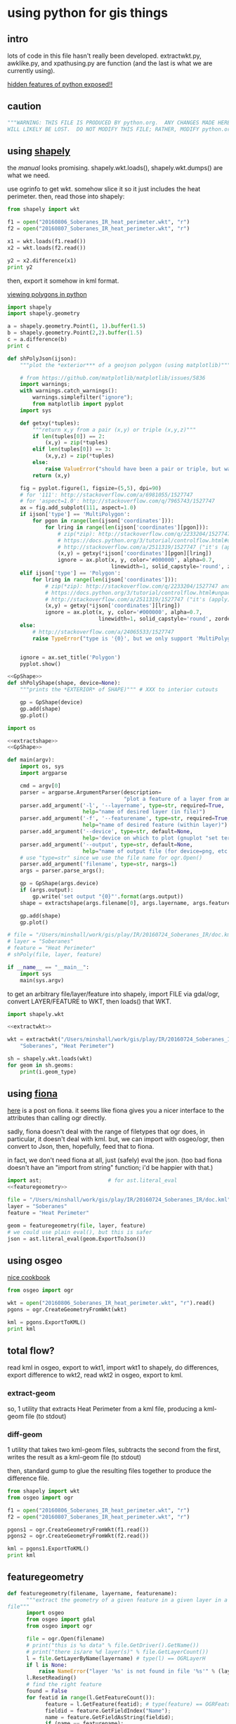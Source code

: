 * using python for gis things
** intro

lots of code in this file hasn't really been developed.
extractwkt.py, awklike.py, and xpathusing.py are function (and the
last is what we are currently using).

[[http://stackoverflow.com/questions/101268/hidden-features-of-python][hidden features of python exposed!!]]

#+property: header-args :noweb yes

** caution

#+name: caution
#+BEGIN_SRC python
"""WARNING: THIS FILE IS PRODUCED BY python.org.  ANY CHANGES MADE HERE
WILL LIKELY BE LOST.  DO NOT MODIFY THIS FILE; RATHER, MODIFY python.org."""
#+END_SRC

** using [[https://pypi.python.org/pypi/Shapely][shapely]]

the [[toblerity.org/shapely/manual.html][manual]] looks promising.  shapely.wkt.loads(), shapely.wkt.dumps()
are what we need.

use ogrinfo to get wkt.  somehow slice it so it just includes the heat
perimeter.  then, read those into shapely:

#+BEGIN_SRC python :results output
from shapely import wkt

f1 = open("20160806_Soberanes_IR_heat_perimeter.wkt", "r")
f2 = open("20160807_Soberanes_IR_heat_perimeter.wkt", "r")

x1 = wkt.loads(f1.read())
x2 = wkt.loads(f2.read())

y2 = x2.difference(x1)
print y2
#+END_SRC

then, export it somehow in kml format.

[[http://deparkes.co.uk/2015/03/11/how-to-plot-polygons-in-python/][viewing polygons in python]]

#+BEGIN_SRC python :results output
import shapely
import shapely.geometry

a = shapely.geometry.Point(1, 1).buffer(1.5)
b = shapely.geometry.Point(2,2).buffer(1.5)
c = a.difference(b)
print c
#+END_SRC


#+name: shPolyJson
#+BEGIN_SRC python
  def shPolyJson(ijson):
      """plot the *exterior*** of a geojson polygon (using matplotlib)"""

      # from https://github.com/matplotlib/matplotlib/issues/5836
      import warnings;
      with warnings.catch_warnings():
          warnings.simplefilter("ignore");
          from matplotlib import pyplot
      import sys

      def getxy(*tuples):
          """return x,y from a pair (x,y) or triple (x,y,z)"""
          if len(tuples[0]) == 2:
              (x,y) = zip(*tuples)
          elif len(tuples[0]) == 3:
              (x,y,z) = zip(*tuples)
          else:
              raise ValueError("should have been a pair or triple, but was an {0}-tuple".format(len(tuples[0])))
          return (x,y)

      fig = pyplot.figure(1, figsize=(5,5), dpi=90)
      # for '111': http://stackoverflow.com/a/6981055/1527747
      # for 'aspect=1.0': http://stackoverflow.com/q/7965743/1527747
      ax = fig.add_subplot(111, aspect=1.0)
      if ijson['type'] == 'MultiPolygon':
          for pgon in range(len(ijson['coordinates'])):
              for lring in range(len(ijson['coordinates'][pgon])):
                  # zip(*zip): http://stackoverflow.com/q/2233204/1527747 and
                  # https://docs.python.org/3/tutorial/controlflow.html#unpacking-argument-lists
                  # http://stackoverflow.com/a/2511319/1527747 ("it's (apply)")
                  (x,y) = getxy(*ijson['coordinates'][pgon][lring])
                  ignore = ax.plot(x, y, color='#000000', alpha=0.7,
                                   linewidth=1, solid_capstyle='round', zorder=2)
      elif ijson['type'] == 'Polygon':
          for lring in range(len(ijson['coordinates'])):
              # zip(*zip): http://stackoverflow.com/q/2233204/1527747 and
              # https://docs.python.org/3/tutorial/controlflow.html#unpacking-argument-lists
              # http://stackoverflow.com/a/2511319/1527747 ("it's (apply)")
              (x,y) = getxy(*ijson['coordinates'][lring])
              ignore = ax.plot(x, y, color='#000000', alpha=0.7,
                               linewidth=1, solid_capstyle='round', zorder=2)
      else:
          # http://stackoverflow.com/a/24065533/1527747
          raise TypeError("type is '{0}', but we only support 'MultiPolygon' and 'Polygon'".format(ijson['type']))


      ignore = ax.set_title('Polygon')
      pyplot.show()
#+END_SRC

#+name: shPolyShape
#+BEGIN_SRC python
  <<GpShape>>
  def shPolyShape(shape, device=None):
      """prints the *EXTERIOR* of SHAPE)""" # XXX to interior cutouts

      gp = GpShape(device)
      gp.add(shape)
      gp.plot()

#+END_SRC

#+name: shPoly
#+BEGIN_SRC python :session py  :tangle shpoly :results none :shebang "#!/usr/bin/env python"
  import os

  <<extractshape>>
  <<GpShape>>

  def main(argv):
      import os, sys
      import argparse

      cmd = argv[0]
      parser = argparse.ArgumentParser(description=
                                       "plot a feature of a layer from an ogr-readable file")
      parser.add_argument('-l', '--layername', type=str, required=True,
                          help="name of desired layer (in file)")
      parser.add_argument('-f', '--featurename', type=str, required=True,
                          help="name of desired feature (within layer)")
      parser.add_argument('--device', type=str, default=None,
                          help='device on which to plot (gnuplot "set terminal")')
      parser.add_argument('--output', type=str, default=None,
                          help="name of output file (for device=png, etc.)")
      # use "type=str" since we use the file name for ogr.Open()
      parser.add_argument('filename', type=str, nargs=1)
      args = parser.parse_args();

      gp = GpShape(args.device)
      if (args.output):
          gp.write('set output "{0}"'.format(args.output))
      shape = extractshape(args.filename[0], args.layername, args.featurename)

      gp.add(shape)
      gp.plot()

  # file = "/Users/minshall/work/gis/play/IR/20160724_Soberanes_IR/doc.kml"
  # layer = "Soberanes"
  # feature = "Heat Perimeter"
  # shPoly(file, layer, feature)

  if __name__ == "__main__":
      import sys
      main(sys.argv)
#+END_SRC

to get an arbitrary file/layer/feature into shapely, import FILE via
gdal/ogr, convert LAYER/FEATURE to WKT, then loads() that WKT.

#+BEGIN_SRC python :results output verbatim :session *py*
  import shapely.wkt

  <<extractwkt>>

  wkt = extractwkt("/Users/minshall/work/gis/play/IR/20160724_Soberanes_IR/doc.kml",
      "Soberanes", "Heat Perimeter")

  sh = shapely.wkt.loads(wkt)
  for geom in sh.geoms:
      print(i.geom_type)
#+END_SRC

** using [[https://github.com/Toblerity/Fiona][fiona]]

[[http://www.macwright.org/2012/10/31/gis-with-python-shapely-fiona.html][here]] is a post on fiona.  it seems like fiona gives you a nicer
interface to the attributes than calling ogr directly.

sadly, fiona doesn't deal with the range of filetypes that ogr does,
in particular, it doesn't deal with kml.  but, we can import with
osgeo/ogr, then convert to Json, then, hopefully, feed that to fiona.

in fact, we don't need fiona at all, just (safely) eval the json.
(too bad fiona doesn't have an "import from string" function; i'd be
happier with that.)

#+BEGIN_SRC python :session *py* :results none
  import ast;                     # for ast.literal_eval
  <<featuregeometry>>

  file = "/Users/minshall/work/gis/play/IR/20160724_Soberanes_IR/doc.kml"
  layer = "Soberanes"
  feature = "Heat Perimeter"

  geom = featuregeometry(file, layer, feature)
  # we could use plain eval(), but this is safer
  json = ast.literal_eval(geom.ExportToJson())

#+END_SRC

** using osgeo

[[https://pcjericks.github.io/py-gdalogr-cookbook/geometry.html][nice cookbook]]

#+BEGIN_SRC python :results output
  from osgeo import ogr

  wkt = open("20160806_Soberanes_IR_heat_perimeter.wkt", "r").read()
  pgons = ogr.CreateGeometryFromWkt(wkt)

  kml = pgons.ExportToKML()
  print kml

#+END_SRC

** total flow?

read kml in osgeo, export to wkt1, import wkt1 to shapely, do
differences, export difference to wkt2, read wkt2 in osgeo, export to
kml.

*** extract-geom

so, 1 utility that extracts Heat Perimeter from a kml file, producing
a kml-geom file (to stdout)

*** diff-geom

1 utility that takes two kml-geom files, subtracts the second from the
first, writes the result as a kml-geom file (to stdout)

then, standard gump to glue the resulting files together to produce
the difference file.

#+BEGIN_SRC python :results output
from shapely import wkt
from osgeo import ogr

f1 = open("20160806_Soberanes_IR_heat_perimeter.wkt", "r")
f2 = open("20160807_Soberanes_IR_heat_perimeter.wkt", "r")

pgons1 = ogr.CreateGeometryFromWkt(f1.read())
pgons2 = ogr.CreateGeometryFromWkt(f2.read())

kml = pgons1.ExportToKML()
print kml

#+END_SRC

#+RESULTS:
: None

** featuregeometry

#+name: featuregeometry
#+BEGIN_SRC python :results none
  def featuregeometry(filename, layername, featurename):
        """extract the geometry of a given feature in a given layer in a given
  file"""
        import osgeo
        from osgeo import gdal
        from osgeo import ogr

        file = ogr.Open(filename)
        # print("this is %s data" % file.GetDriver().GetName())
        # print("there is/are %d layer(s)" % file.GetLayerCount())
        l = file.GetLayerByName(layername) # type(l) == OGRLayerH
        if l is None:
            raise NameError("layer '%s' is not found in file '%s'" % (layername, filename))
        l.ResetReading()
        # find the right feature
        found = False
        for featid in range(l.GetFeatureCount()):
              feature = l.GetFeature(featid); # type(feature) == OGRFeatureH
              fieldid = feature.GetFieldIndex("Name");
              name = feature.GetFieldAsString(fieldid);
              if (name == featurename):
                    found = True
                    break;
        if not found:
              raise NameError("feature name '%s' not found in layer '%s' in file '%s'" %
                     (featurename, layername, filename))
        # okay, we found the right feature.  now, find the polygon, maybe
        # a multigeometry
        geometry = feature.GetGeometryRef().Clone()
        return geometry
#+END_SRC

** extractwkt.py

this prints the wkt of a layer/feature of a kml file

#+name: extractwkt
#+BEGIN_SRC python
  <<featuregeometry>>

  def extractwkt(ifile, layername, featurename):
      """returns the WKT of the geometry of feature FEATURENAME in layer
      LAYERNAME in file FILE

      """
      # get polygons from this file
      pgons = featuregeometry(ifile, layername, featurename)
      # print(pgons)
      return(pgons.ExportToWkt())
#+END_SRC

#+RESULTS: extractwkt

#+name: extractgml
#+BEGIN_SRC python
  def extractgml(ifile, layername, featurename):
      """returns the GML of the geometry of feature FEATURENAME in layer
  LAYERNAME in file FILE

      """

      <<featuregeometry>>

      # get geometry from this file
      geom = featuregeometry(ifile, layername, featurename)
      return geom.ExportToGML()
#+END_SRC

#+name: extractjson
#+BEGIN_SRC python
  def extractjson(ifile, layername, featurename):
      """returns the WKT of the geometry of feature FEATURENAME in layer
      LAYERNAME in file FILE

      """
      import geojson

      <<featuregeometry>>

      # get polygons from this file
      geom = featuregeometry(ifile, layername, featurename)
      # print(geom)
      ijsonstr = geom.ExportToJson()
      return(geojson.loads(ijsonstr)) # now have a dict
#+END_SRC

#+name: extractshape
#+BEGIN_SRC python
  def extractshape(ifile, layer, feature):
      """returns a Shapely object of feature FEATURE in layer LAYER in file IFILE"""
      import geojson
      import shapely.geometry

      <<extractjson>>

      # get the json
      json = extractjson(ifile, layer, feature)

      # convert it to shapely and return
      return shapely.geometry.shape(json)
#+END_SRC

#+BEGIN_SRC python :tangle extractwkt :shebang "#!/usr/bin/env python"
  <<caution>>

  <<eprint>>

  import argparse
  import os
  import sys

  <<extractgml>>
  <<extractjson>>
  <<extractwkt>>
  <<extractshape>>

  # XXX
  # it would be nice to read direct from a .kmz (zip) file.  but it
  # doesn't seem like the current gdal/ogr supports that.
  # import zipfile
  # zf = zipfile.ZipFile("20160729_Soberanes_IR.kmz", "r")
  # print(zf)
  # zf.namelist()
  # ndoc = zf.open("doc.kml")
  # data = doc.read()
  # XXX

  # get layer name: Soberanes
  # get feature name: Heat Perimeter

  def main(argv):
      cmd = argv[0]
      parser = argparse.ArgumentParser(description="""extract the well-known text (wkt) of a feature of a layer in a file.  example usage:
      `python extractwkt.py -l Soberanes -f "Heat Perimeter" ~/work/gis/play/IR/20160729_Soberanes_IR/doc.kml\'""")
      parser.add_argument('-l', '--layername', type=str, required=True,
                          help="name of desired layer (in file)")
      parser.add_argument('-f', '--featurename', type=str, required=True,
                          help="name of desired feature (within layer)")
      parser.add_argument('-t', '--type', choices=['Wkt', 'Json', 'GML', 'Shape'], default='Wkt',
                          help="type of output [Wkt]")
      # use "type=str" since we use the file name for ogr.Open()
      parser.add_argument('ifile', type=str, help="file to process")
      args = parser.parse_args();

      # make sure ifile is readable
      if not os.access(args.ifile, os.R_OK):
          eprint("input file '%s' cannot be read" % args.ifile)
          sys.exit(2)

      if args.type == "Wkt":
          print(extractwkt(args.ifile, args.layername, args.featurename))
      elif args.type == "Json":
          print(extractjson(args.ifile, args.layername, args.featurename))
      elif args.type == "GML":
          print(extractgml(args.ifile, args.layername, args.featurename))
      elif args.type == 'Shape':
          print(extractshape(args.ifile, args.layername, args.featurename))

  if __name__ == "__main__":
      main(sys.argv)
#+END_SRC


XXX
it would be nice to read direct from a .kmz (zip) file.  but it
doesn't seem like the current gdal/ogr supports that.
#+BEGIN_EXAMPLE
import zipfile
zf = zipfile.ZipFile("20160729_Soberanes_IR.kmz", "r")
print(zf)
zf.namelist()
doc = zf.open("doc.kml")
data = doc.read()
#+END_EXAMPLE

** difference

#+BEGIN_SRC python :tangle difference :shebang "#!/usr/bin/env python"
  <<caution>>
  <<eprint>>
  <<extractshape>>
  <<GpShape>>

  import argparse
  import shapely

  def main(argv):
      cmd = argv[0]
      parser = argparse.ArgumentParser(description=""" compute the set-theoretic difference between layers/features in
      files.  can specify --feature/--layer once, so same in all files.
      or, specify once for each input file.  each successive file is
      subtracted from (what is left over of) the first file.  note that
      you need to separate the file names from the layer/feature by
      using "--" """)
      parser.add_argument('-l', '--layers', type=str, nargs="+", required=True,
                          help="name of desired layer (in file)")
      parser.add_argument('-f', '--features', type=str, nargs="+", required=True,
                          help="name of desired feature (within layer)")
      # use "type=str" since we use the file name for ogr.Open()
      parser.add_argument('files', type=str, nargs='*', help="input files")
      args = parser.parse_args()

      """
  validity check input. basically, good if one of the following is true
  - all three the same
  - one one, other two N
  - two one, other N

  which is to say, at most two different counts and, if two, one has to be one.

  """

      lens = { len(args.layers), len(args.features), len(args.files) }

      if (len(lens) != 1 and 1 not in lens) or len(lens) > 2:
          eprint("""wrong number of file/feature/layer arguments: all
          three can appear the same number of times; or two can appear
          the same number of times and at least one must appear one
          time""")
          sys.exit(1)

      if len(lens) > 1:
          h = max(lens)
          if len(args.files) == 1:
              args.files = reduce(lambda x,y: x + args.files, range(h), [])
          if len(args.layers) == 1:
              args.layers = reduce(lambda x,y: x + args.layers, range(h), [])
          if len(args.features) == 1:
              args.features = reduce(lambda x,y: x + args.features,
                                     range(h), [])

      shapes = map(lambda file, layer, feature: extractshape(file, layer, feature),
                   args.files, args.layers, args.features)
      result = reduce(lambda x,y: x.difference(y), shapes)

      gp = GpShape()
      print("print about to add red")
      gp.add(result, fillstyle="solid", fillcolor='"red"')
      print("print about to add blue")
      gp.add(shapes[0], fillstyle="empty", linecolor='"blue"')
      gp.plot()

  if __name__ == "__main__":
      main(sys.argv)
#+END_SRC

** working code
*** common utility functions

***** eprint: print to stderr

this must be *first* (non-comment, non-blank) line in file.

#+name: eprint
#+BEGIN_SRC python
  # from [[http://stackoverflow.com/a/14981125][stack exchange]]
  from __future__ import print_function # for eprint() below
  import sys

  def eprint(*args, **kwargs):
      print(*args, file=sys.stderr, **kwargs)
#+END_SRC

***** colorsub

#+name: colorsub
#+BEGIN_SRC python
  def rgbtokml(rgb):
      """convert an rgb to kml's bgr"""

      r = (rgb/(256*256)) % 256
      g = (rgb/256) % 256
      b = rgb % 256
      bgr = (b*256*256)+(g*256)+(r)
      return bgr

  def colorsub(hexvalue, stylefrag):
      """insert an RGB value (really KML's BGR value) into a piece of text"""

      import re
      # http://stackoverflow.com/a/402704/1527747
      if type(hexvalue) is int:
          hvalue = hexvalue
      else:
          hvalue = int(hexvalue, base=16)
      return re.sub("<HEXVALUE>", "{0:x}".format(0x90000000 | rgbtokml(hvalue)),
                    stylefrag)
#+END_SRC

***** fragsub

#+name: fragsub
#+BEGIN_SRC python
  def fragsub(fragid, stylefrag):
      """insert a fragment id into a kml fragment"""

      import re
      # http://stackoverflow.com/a/402704/1527747
      if type(fragid) is int:
          sfrag = str(fragid)
      else:
          sfrag = fragid
      return re.sub("<FRAGID>", sfrag, stylefrag)
#+END_SRC

***** fprolog

#+name: fprolog
#+BEGIN_SRC python
  def fprolog2():
      return fragsub(0, colorsub(color0, stylefrag))

  def fprolog3():
      result = ""
      for i in range(len(colors)):
          result = "{0}{1}".format(result,
                                   fragsub(i+1, colorsub(colors[i], stylefrag)))
      return result

  def fprolog4():
      return fragsub("N", colorsub(colorN, stylefrag))

  def fprolog():
      """return the prolog to a fragment (one perimeter) of a file"""

      import re

      return "{0}\n{1}\n{2}\n{3}".format(re.sub("<DOCNAME>", layername, fprolog1),
                                         fprolog2(), fprolog3(), fprolog4())
#+END_SRC

***** kmlfrags

#+name: kmlfrags
#+BEGIN_SRC python
  def labelit(label):
      """we have N colors and M things to label; determine the correct 
  color for label number LABEL"""

      import math

      return int(math.ceil((1.0*ncolors/nkmls)*label))

  def kmlit(label, kml, fname):
      import re
      import math
      import os.path

      placemarkname = os.path.split(os.path.split(fname)[0])[1]

      if kml == None:
          return ""
      else:
          return re.sub("<POLYGON>", kml,
                        re.sub("<FRAGID>", str(label), 
                               re.sub("<PLACEMARKNAME>", placemarkname, pprolog1))) + ppost


  def kmlfrags():
      """do most of the processing: for each kml file, get the kml bits out
  of it, then generate the correct label for it (the first and last file
  have distinguished labels), and return the concatenation of it all"""

      global nkmls

      kmls = extract_kmls()
      nkmls = len(kmls)
      labels = [0]
      for i in range(1, len(kmls)-1):
          labels = labels + [labelit(i)]
      labels = labels + ["N"]
      result = ""
      # we run the list *backwards* so that newer (more expansive)
      # layers hide under older (more restricted) layers, to show the
      # growth day to day
      for i in list(reversed(range(len(kmls)))):
          kml = kmls[i]
          if kml != None:
              result = result+kmlit(labels[i], kml, kmlfiles[i])
      return result
#+END_SRC

***** file_fragments: string constants used by rest of code

colors can be found [[http://www.tayloredmktg.com/rgb/][here]].

#+name: file_fragments
#+BEGIN_SRC python
  fprolog1 = """<?xml version="1.0" encoding="UTF-8"?>
  <kml xmlns="http://earth.google.com/kml/2.0">
  <Document><name><DOCNAME></name>
  """

  color0 = 0xfcbba1
  # from http://www.personal.psu.edu/cab38/ColorBrewer/ColorBrewer.html
  # or http://colorbrewer2.org/
  # 9-class sequential PuBu
  colors = [0xfff7fb, 0xece7f2, 0xd0d1e6, 0xa6bddb, 0x74a9cf,
            0x3690c0, 0x0570b0, 0x045a8d, 0x023858]
  ncolors = len(colors)
  colorN = 0xdc0000
  nkmls = 0

  stylefrag="""<Style id="style<FRAGID>">
  <LineStyle id="lineStyle<FRAGID>">
  <color>ff000000</color>
  <width>2</width>
  </LineStyle>
  <PolyStyle id="polyStyle<FRAGID>">
  <color><HEXVALUE></color>
  </PolyStyle>
  </Style>
  """

  pprolog1="""<Placemark><name><PLACEMARKNAME></name>
  <styleUrl>#style<FRAGID></styleUrl>
  <MultiGeometry><POLYGON>"""

  ppost="""</MultiGeometry></Placemark>
  """

  fpost="""</Document>
  </kml>
  """
#+END_SRC

*** awklike

--layername "Soberanes" --featurename "Heat Perimeter"

now, it turns out (see gis.org) that the exact way the IR data is
give, we can forget all about any of the GIS tools, and extract the
desired KML-bits with awk.  then, assuming Google Earth pays attention
to the order in which layers are defined, probably all will be good.

okay, because of the IR doc.kml files' format, we can do all this
without worrying much about GIS APIs, basically, it could be an awk
script.  unfortunately, when a new plane was put into service, the new
file formats didn't work for this.

#+BEGIN_SRC python :tangle awklike :shebang "#!/usr/bin/env python"
  <<caution>>

  import sys

  <<file_fragments>>

  <<colorsub>>
  <<fragsub>>
  <<extract_kmls>>
  <<fprolog>>
  <<kmlfrags>>

  def extract_line(file, trigger, select):
      """extract the first line matching SELECT that appears after the
  line matching TRIGGER"""
      import re
      f = open(file, 'r');
      for t in f:
          if (re.search(trigger, t)):
              for t in f:
                  if (re.search(select, t)):
                      return t;

  def extract_kmls():
      import os
      kmls = []
      for file in kmlfiles:
          kmls = kmls + [extract_line(os.path.expanduser(file), featurename, select)]
      return kmls


  def main(argv):
      import argparse

      global layername, featurename, select, kmlfiles

      cmd = argv[0]
      parser = argparse.ArgumentParser(description="reduce a feature of a layer from a number of KML files to a single KML file")
      parser.add_argument('-l', '--layername', type=str, required=True,
                          help="name of desired layer (in file)")
      parser.add_argument('-f', '--featurename', type=str, required=True,
                          help="name of desired feature (within layer)")
        # use "type=str" since we use the file name for ogr.Open()
      parser.add_argument('kmlfiles', type=str, nargs="+")
      args = parser.parse_args();
      kmlfiles = args.kmlfiles
      layername = args.layername
      featurename = args.featurename
      select = "Polygon"

      print("{0}{1}{2}".format(fprolog(), kmlfrags(), fpost))

  if __name__ == "__main__":
      main(sys.argv)
#+END_SRC

*** parsing as an xml document

*** xml parsers we ended up not using for one reason or other

so, maybe i should break down and use some
[[https://docs.python.org/2/library/xml.html][python xml parser]].  but, which one?

***** [[https://docs.python.org/2.7/library/xml.etree.elementtree.html][Element Tree]]

it [[http://stackoverflow.com/a/1912483/1527747][seems like]] [[https://docs.python.org/2.7/library/xml.etree.elementtree.html][Element Tree]] is the way to parse.

this works for the first set of IR files for the Soberanes fire, but
not for the military-produced files.  possibly i need the full power
of xpath expressions (which i guess ElementTree doesn't provide).

#+BEGIN_SRC python :var input="/Users/minshall/work/gis/play/IR/20160729_Soberanes_IR/doc.kml" :results output verbatim
  import xml.etree.ElementTree as et

  # set up namespace
  # http://stackoverflow.com/a/29021450/1527747
  et.register_namespace("","http://www.opengis.net/kml/2.2")
  ns = { "kml2.2": "http://www.opengis.net/kml/2.2" }

  tree = et.parse(input)
  root = tree.getroot()

  doc = root.find("kml2.2:Document", ns)

  places = doc.findall("kml2.2:Placemark", ns)

  # list comprehensions
  # https://docs.python.org/3/tutorial/datastructures.html#list-comprehensions
  hperil = [i for i in places if
            i.find("kml2.2:name", ns).text == "Heat Perimeter"]

  mg = hperil[0].find("kml2.2:MultiGeometry", ns)

  str = et.tostring(mg)
  print len(str)
#+END_SRC

#+RESULTS:
: 89305

***** [[https://github.com/stchris/untangle][untangle]]
but, [[https://github.com/stchris/untangle][untangle]] seems also nice.  so...
#+BEGIN_EXAMPLE
sudo pip install untangle
#+END_EXAMPLE
to install it

#+BEGIN_SRC python :var input="/Users/minshall/work/gis/play/IR/20160729_Soberanes_IR/doc.kml" :results output verbatim
import untangle

kml = untangle.parse(input)

for i in kml.kml.Document:
  print i

#+END_SRC

#+RESULTS:

i'm not sure, though, how to get the raw contents of a subtree.

***** [[https://github.com/martinblech/xmltodict/blob/master/xmltodict.py][xmltodict]]

another simple parser.  allows unparse.

#+BEGIN_SRC python :results output verbatim
import xmltodict

input="/Users/minshall/work/gis/play/IR/20160729_Soberanes_IR/doc.kml" 

xd = xmltodict.parse(open(input))

print len(xd["kml"]["Document"].get('Placemark'))

#+END_SRC

this is nice.  but, really, probably need xpath expression support, in
order to allow user to specify the place(s) in the tree to pull out
the multigeometries.

***** [[https://docs.python.org/3/library/xml.dom.html][xml.dom]]

complicated?

*** xpathusing.py

okay, [[https://pypi.python.org/pypi/lxml/3.6.1][lxml]] works.  nicely.

to figure out the search term, an xml "flattener" is useful, such as
#+BEGIN_EXAMPLE
xml2 < ~/work/gis/play/IR/20160812_c0730_Soberanes_Aircraft3_All/doc.kml | less
#+END_EXAMPLE

a good simple reference for xpath expressions at [[http://www.w3schools.com/xsl/xpath_syntax.asp][w3schools.com]]

#+BEGIN_SRC python :tangle xpathusing :results output verbatim :shebang "#!/usr/bin/env python"
  <<caution>>

  import sys

  <<file_fragments>>

  <<colorsub>>
  <<fragsub>>
  <<fprolog>>
  <<kmlfrags>>

  def extract_kmls():
      import os
      from lxml import etree

      kmls = []
      for file in kmlfiles:
          tree = etree.parse(file)
          extracts = tree.xpath(expr, namespaces=nspace)
          frags = ""
          for extract in extracts:
              frags = frags + etree.tostring(extract)
          kmls = kmls + [frags]
      return kmls


  def main(argv):
      import argparse

      global layername, nspace, expr, kmlfiles

      # namespace
      def_nsabbrev = "kml2.2"
      def_nslong = "http://www.opengis.net/kml/2.2"
      def_ns = { def_nsabbrev : def_nslong }

      def_expr = """
  //kml2.2:MultiGeometry[../kml2.2:name="Heat Perimeter"] |
  //kml2.2:MultiGeometry[../../kml2.2:name="Estimated Perimeter"] |
  //kml2.2:MultiGeometry[../../kml2.2:name="Fire Perimeter"]"""

      cmd = argv[0]
      parser = argparse.ArgumentParser(description="take a number of geometry features from a group of kml files and produce one kml file")
      parser.add_argument('--nsabbrev', type=str, default=def_nsabbrev,
                          help='abbreviation for namespace (default: "{0}")'.format(def_nsabbrev))
      parser.add_argument('--nslong', type=str, default=def_nslong,
                          help='long name for namespace (default: "{0}")'.format(def_nslong))
      parser.add_argument('-e', '--expr', type=str, default=def_expr,
                          help='xpat expression (default is "{0}")'.format(def_expr))
      parser.add_argument('-l', '--layername', type=str, default="Soberanes",
                          help='name of desired layer (output file, default "Soberanes")')

      # use "type=str" since we use the file name for ogr.Open()
      parser.add_argument('kmlfiles', type=str, nargs="+")
      args = parser.parse_args();
      kmlfiles = args.kmlfiles
      nspace =  {args.nsabbrev: args.nslong}
      layername = args.layername
      expr = args.expr

      print("{0}{1}{2}".format(fprolog(), kmlfrags(), fpost))

  if __name__ == "__main__":
      main(sys.argv)

#+END_SRC

here's an example of how to use:
#+BEGIN_EXAMPLE
python xpathusing.py `ls ~/work/gis/play/IR/20160???*Soberanes*/doc.kml | sort` 2>&1 > y.kml
#+END_EXAMPLE

** my "library"

this just consists of various general purpose routines i want to use
in other applications.

#+BEGIN_SRC python :tangle ggmlib.py
  <<eprint>>
  <<shPolyJson>>
  <<shPolyShape>>
  <<shPoly>>
  <<featuregeometry>>
  <<extractwkt>>
  <<extractgml>>
  <<extractjson>>
  <<extractshape>>

#+END_SRC

** [[http://geoscript.org/][geoscript]]

a way of accessing JTS.  which, if GEOS is solely a downstream of JTS,
maybe closer is better...  related to [[http://www.geotools.org/][GeoTools]].  so, download geotools
(big) and (fink install) maven.  i needed to do
#+BEGIN_EXAMPLE
export JAVA_HOME=`/System/Library/Frameworks/JavaVM.framework/Versions/Current/Commands/java_home`
#+END_EXAMPLE
to make it work.  then
#+BEGIN_EXAMPLE
C:java>  mvn archetype:generate -DgroupId=org.geotools -DartifactId=tutorial -Dversion=1.0-SNAPSHOT -DarchetypeGroupId=org.apache.maven.archetypes -DarchetypeArtifactId=maven-archetype-quickstart
#+END_EXAMPLE

but, sigh, maybe it requires Java.  which i have, but ...

** playing

#+BEGIN_SRC python :results none :session py
import os, sys
import shPoly

js = {'type': 'Polygon', 'coordinates': [[[1208064.271243039, 614453.958118695], [1208064.271243039, 624154.6783778917], [1219317.1067437078, 624154.6783778917], [1219317.1067437078, 614453.958118695], [1208064.271243039, 614453.958118695]]]}
xs = shPoly.extractjson("x.gml", "Soberanes", "Heat Perimeter")

#+END_SRC

oof.  importing matplotlib takes at least 1 second of user time
#+BEGIN_EXAMPLE
bash greg-minshalls-mbp-2: {1308} ./shPoly.py -l OGRGeoJSON -f "Heat Perimeter" x.json 
(0.01, 0.01, 0.0, 0.0, 1472203897.95) before extractjson
(0.04, 0.02, 0.0, 0.0, 1472203898.0) after extractjson
(0.04, 0.02, 0.0, 0.0, 1472203898.0) before warnings
(0.04, 0.02, 0.0, 0.0, 1472203898.0) before import matplotlib
(1.05, 0.22, 0.08, 0.02, 1472203899.41) after import matplotlib
(1.1, 0.23, 0.08, 0.02, 1472203899.47) before getxy
(1.1, 0.23, 0.08, 0.02, 1472203899.47) before ax.plot
(1.1, 0.23, 0.08, 0.02, 1472203899.47) before getxy
(1.1, 0.23, 0.08, 0.02, 1472203899.47) before ax.plot
#+END_EXAMPLE
from os.times().  (the results are pretty stable: 1 second user; .2
seconds system)

otoh, matplotlib plotting itself is very fast.

** gnuplot?

a couple of packages.  [[http://gnuplot-py.sourceforge.net/][Gnuplot]] (fink: gnuplot-py27) seems nice.  otoh,
it doesn't support what i need "natively", so maybe [[https://github.com/jfindlay/gp.py][gp.py]] will be
better?

#+BEGIN_SRC python :results none
  import gp

  g = gp.GP(term='x11')

  g.write("set xrange [-1.5:4.5]")
  g.write("set yrange [-3:3]")
  g.write("set size ratio -1")

  g.write("a = 1.0/3")
  g.write(" \
  set object 1 polygon from \
      -1, 1 to \
       0, 1 to \
       0, a to \
       1, 1 to \
       1,-1 to \
       0,-a to \
       0,-1 to \
      -1,-1 to \
      -1, 1""")

  g.write("set object 1 fc rgb '#000000' fillstyle solid lw 0")

  g.write("set parametric")
  g.write("set trange [-pi/6:pi/6]")
  g.write("fx(t,r) = r*cos(t)")
  g.write("fy(t,r) = r*sin(t)")

  g.write("plot fx(t,2),fy(t,2) with lines ls 1, \
       fx(t,3),fy(t,3) with lines ls 1, \
       fx(t,4),fy(t,4) with lines ls 1")
#+END_SRC

#+name: GpShape
#+BEGIN_SRC python
  import gp

  class GpShape(gp.GP):
      """plotting Shapely objects using gnuplot.  for information on mouse
  binding you can try launching gnuplot and saying 'show bind'; also,
  see http://stackoverflow.com/a/23346921/1527747

      """

      def __init__(self, term='x11'):
          if term == None and term != "":
              gp.GP.__init__(self)
          else:
              gp.GP.__init__(self, term=term)
          self.reset()
          self.__setdefaults__()

      def reset(self):
          self.objid = 0
          gp.GP.write(self, "reset")
          gp.GP.write(self, "set size ratio -1")
          gp.GP.write(self, "set key outside")
          # https://groups.google.com/forum/#!topic/comp.graphics.apps.gnuplot/uPJ7oGaEC8o
          gp.GP.write(self, "unset border")
          gp.GP.write(self, "unset xtics")
          gp.GP.write(self, "unset ytics")
          self.minx = self.miny = self.maxx = self.maxy = None
          self.reppoint = None    # need a representative point for
                                  # plotting a blank page




      def __setdefaults__(self):
          defs = { 'fillstyle': "empty",
                   'fillcolor': "rgb 0x000000",
                   'transparency': 1.0,
                   'density': 1.0,
                   'border': "off",
                   'linecolor': "rgb 0x000000",
                   'linewidth': 1,
                   'legend': "off",
          }
          self.__defaults__ = defs;

      def setdefaults(self, **kwargs):
          """set one or more defaults for plotting; complex defaults should be
          specified as a single string (e.g., linecolor="rgbcolor
          0x000000").

          i don't want to duplicate all of gnuplot's parameters, since a
          "power user" can always just to g.write("...").  but, some
          things are fairly common.  use getdefaults() to see the
          defaults.

          so, plan is to have defaults from "compile" time, the ability
          to change the defaults (for subsequent calls this session),
          and the ability to specify a different value on each
          invocation of add)

          """
          # from Gnuplot.py's set()
          for (k,v) in kwargs.items():
              try:
                  type = self.defaults[k]
              except:
                  raise NameError("setdefaults: no default {0}".format(k))
              if type(v) != type(self.__defaults__[k]):
                  raise TypeError("key should be of type {0}, but {1} (of type {2}) passed".format(
                      type(self.__defaults__[k], v, type(v))))
              self.__defaults__[k] = v

      def getdefaults(self, *args):
          if (len(args)) == 0:
              return self.__defaults__
          else:
              results = {}
              for k in args.items():
                  try:
                      results.add(self.__defaults__[k])
                  except:
                      raise NameError("getdefaults: no default {0}".format(k))
              return results

      def __stylespec__(self, prefix, defs):
          """from defaults and options passed on call, put together a valid
  style spec

          """

          def ifel(k,v):
              if v == "":
                  return ""
              else:
                  return " {k} {v}".format(k=k,v=v)

          # now we have a complete list of options, turn them into a
          # style list.
          results = prefix        # first part of command line
          # ternary operator: http://stackoverflow.com/a/394814/1527747

          # fillstyle
          if defs['fillstyle'] in [None, "empty"]:
              results += " fillstyle empty"
          else:
              results += " fillstyle"
              if defs['transparency'] != 1:
                  # so, <density> is used to encode the transparency.
                  results += " transparent {f} {d}".format(f=defs['fillstyle'],
                                                           d=defs['transparency'])
              else:
                  results += " {f} {d}".format(f=defs['fillstyle'],
                                               d=defs['density'])
                  results += ifel('fillcolor', defs['fillcolor'])

          # linestyle (only if a border)
          if {defs['linecolor'], defs['linewidth']} != set([""]):
              # something isn't blank
              results += "\n{0} fillstyle".format(prefix)
              results += " border"
              results += ifel('linecolor', defs['linecolor'])
              results += ifel('linewidth', defs['linewidth'])
          return results


      def __minmax__(self, coords):
          """keep our minimums and maximums up to date"""
          # http://stackoverflow.com/a/26310202/1527747
          cminx = min([pair[0] for pair in coords])
          cminy = min([pair[1] for pair in coords])
          cmaxx = max([pair[0] for pair in coords])
          cmaxy = max([pair[1] for pair in coords])
          if self.minx == None or self.minx > cminx:
              self.minx = cminx
          if self.miny == None or self.miny > cminy:
              self.miny = cminy
          if self.maxx == None or self.maxx < cmaxx:
              self.maxx = cmaxx
          if self.maxy == None or self.maxy < cmaxy:
              self.maxy = cmaxy

      def __rewrite__(self, pairs, btw, inter):
          """from a sequence of PAIRS, pull them out and separate them with
      BTW, and the separate successive pairs with INTER."""
          def doit(x,y):
              """reduce routine.  need to distinguish first from successive calls.
              """
              if type(x) == tuple:
                  return "{0}{1}{2}{3}{4}{5}{6}".format(x[0], btw, x[1],
                                                        inter, y[0], btw, y[1])
              elif type(x) == str:
                  return "{0}{1}{2}{3}{4}".format(x, inter, y[0], btw, y[1])
              else:
                  raise TypeError("internal error: type s/b tuple or str")
          return reduce(doit, pairs)

      def __add__(self, shape, defs):
          """do the work to actually add shapely SHAPE geometries to the plot"""

          self.objid += 1         # make sure this happens
          if shape.type in ['MultiPoint', 'MultiLine', 
                            'MultiPolygon', 'GeometryCollection']:
              self.objid -= 1     # (but we don't want it here)
              for geom in shape.geoms:
                  self.__add__(geom, defs)  # recurse for each sub-geometry
          #elif shape.type == 'Point':   XXX
          #    pass
          #elif shape.type == 'Line':
          #    pass
          elif shape.type == 'Polygon': # gp.GP.write(self, ...):
              if self.reppoint == None:
                  self.reppoint = shape.exterior.coords[0]
              self.__minmax__(shape.exterior.coords)
              outstr = self.__rewrite__(shape.exterior.coords, ", ", " to ")
              # gp.py's write() call sleeps here (for O(size of string)
              # with the comment "gnuplot actions are nonblocking" so,
              # we short cut that here when writing out (potentialy)
              # thousands of points
              self.stdin.write("set object {i} polygon from {s}\n".format(i=self.objid,
                                                                          s=outstr))
              # set the style for that object
              prefix = "set object {i}".format(i=self.objid) # prefix to use
              styles = self.__stylespec__(prefix, defs)
              gp.GP.write(self, styles)
          else:
              # http://stackoverflow.com/a/24065533/1527747
              raise TypeError("type is '{0}', but we only support 'MultiPolygon' and 'Polygon'".format(shape.type))

      def __mergedefaults__(self, **kwargs):
          defs = self.__defaults__
          for (k,v) in kwargs.items():
              try:
                  defs[k] = v
              except:
                  raise NameError("unknown option {0}; use getdefaults() for list".format(k))
          return defs

      def add(self, shape, **kwargs):
          """plot the shapely SHAPE object"""
          defs = self.__mergedefaults__(**kwargs)
          self.__add__(shape, defs)


      def plot(self, **kwargs):
          defs = self.__mergedefaults__(**kwargs)

          if defs['legend'] != None and defs['legend'] != "":
              gp.GP.write(self, "set key {0}".format(defs['legend']))

          gp.GP.write(self, "set xrange [{x}:{X}]".format(x=self.minx, X=self.maxx))
          gp.GP.write(self, "set yrange [{y}:{Y}]".format(y=self.miny, Y=self.maxy))


          # "How do I produce blank output page?"
          # http://gnuplot.info/faq/faq.html#x1-760006.9
          gp.GP.write(self, "plot [][] {0}".format(self.reppoint))

          # a problem is that when this process terminates, the plot
          # window tends to disappear.  the following, in the case of
          # running under gp.py under python, leaves the window up (and
          # still tracking mouse movements).
          gp.GP.write(self, "\n pause mouse close") # leave window running
          gp.GP.write(self, "\n exit")              # and, exit
          # and, wait for window to close
          gp.GP.read(self)
#+END_SRC

** maps?

how do we get our polygon positioned over a map (in the background).
[[http://www.gnuplotting.org/tag/pm3d/][here's]] *something* of that order.

[[http://wrobell.it-zone.org/geotiler/][geotiler]] is based on "modest maps".  it uses [[http://redis.io/][redis]] as a cache.

one can [[http://stackoverflow.com/a/21768191/1527747][draw polygons in PIL]].  (really, in [[https://github.com/python-pillow/Pillow][Pillow]].)  sadly, though, as
built on fink, it uses Preview to display images.

ah, [[http://gnuplot-surprising.blogspot.de/2011/09/gnuplot-background-image.html][gnuplot *can* plot images]]!!  now, how to get coordinates to match up...

okay, gnuplot info file (commands:plot:binary:keywords) talks about
"dx dy dz" and "origin", which may help with coordinates.

so, use geotiler to get image, then plot.

matplotlib taking a long time to start up?  printing message about
re-building font-cache?  [[http://stackoverflow.com/questions/34771191/matplotlib-taking-time-when-being-imported][here]] is a possible solution.

and, we have
#+BEGIN_EXAMPLE
bash greg-minshalls-mbp-2: {1782} ls ~/.matplotlib/
fontList.cache  matplotlibrc    tex.cache/
#+END_EXAMPLE

then
#+BEGIN_EXAMPLE
bash greg-minshalls-mbp-2: {1786} rm -rf ~/.matplotlib/*.cache
bash greg-minshalls-mbp-2: {1787} python
Python 2.7.12 (default, Jul 30 2016, 03:44:10) 
[GCC 4.2.1 Compatible Apple LLVM 7.3.0 (clang-703.0.31)] on darwin
Type "help", "copyright", "credits" or "license" for more information.
>>> from matplotlib import pyplot
/sw/lib/python2.7/site-packages/matplotlib/font_manager.py:278: UserWarning: Matplotlib is building the font cache using fc-list. This may take a moment.
  warnings.warn('Matplotlib is building the font cache using fc-list. This may take a moment.')
>>> 
bash greg-minshalls-mbp-2: {1788} python
Python 2.7.12 (default, Jul 30 2016, 03:44:10) 
[GCC 4.2.1 Compatible Apple LLVM 7.3.0 (clang-703.0.31)] on darwin
Type "help", "copyright", "credits" or "license" for more information.
>>> from matplotlib import pyplot
>>> 
#+END_EXAMPLE
significant speedup!
